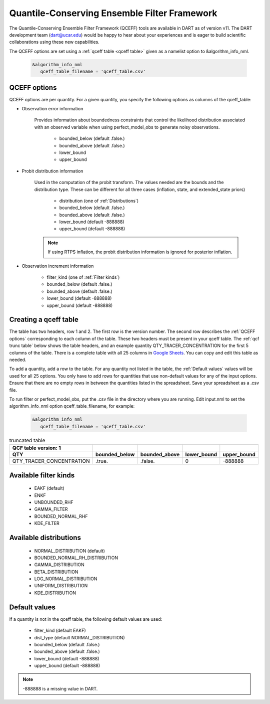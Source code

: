 .. _QCEFF:

Quantile-Conserving Ensemble Filter Framework
==============================================

The Quantile-Conserving Ensemble Filter Framework (QCEFF) tools are available in DART
as of version v11. 
The DART development team (dart@ucar.edu) would be happy to hear about your experiences 
and is eager to build scientific collaborations using these new capabilities.

The QCEFF options are set using a :ref:`qceff table <qceff table>` given as a namelist option to &algorithm_info_nml.

   .. code-block:: text

      &algorithm_info_nml
         qceff_table_filename = 'qceff_table.csv'


.. _QCEFF options:

QCEFF options
--------------

QCEFF options are per quantity. For a given quantity, you specify the following
options as columns of the qceff_table:

* Observation error information

   Provides information about boundedness constraints that control the likelihood
   distribution associated with an observed variable when using perfect_model_obs
   to generate noisy observations.

     * bounded_below (default .false.)
     * bounded_above (default .false.)
     * lower_bound
     * upper_bound


* Probit distribution information

   Used in the computation of the probit transform.
   The values needed are the bounds and the distribution type.
   These can be different for all three cases (inflation, state, and extended_state priors)

     * distribution (one of :ref:`Distributions`)
     * bounded_below (default .false.)
     * bounded_above (default .false.)
     * lower_bound    (default -888888)
     * upper_bound    (default -888888)

   .. note::

      If using RTPS inflation, the probit distribution information is ignored for posterior
      inflation.


* Observation increment information

     * filter_kind (one of :ref:`Filter kinds`)
     * bounded_below (default .false.)
     * bounded_above (default .false.)
     * lower_bound    (default -888888)
     * upper_bound    (default -888888)



.. _qceff table:

Creating a qceff table
-----------------------

The table has two headers, row 1 and 2.
The first row is the version number.  The second row describes the :ref:`QCEFF options` corresponding to each column of the table.
These two headers must be present in your qceff table.
The :ref:`qcf trunc table` below shows the table headers,
and an example quantity QTY_TRACER_CONCENTRATION for the first 5 columns of the table.
There is a complete table with all 25 columns in `Google Sheets <https://docs.google.com/spreadsheets/d/1CRGHWc7boQt81pw2pDxEFY6WPyQeCh64OwPyoVMqijE/edit?usp=sharing>`_. You can copy and edit this table as needed.

To add a quantity, add a row to the table.
For any quantity not listed in the table, the :ref:`Default values` values will be used for all 25 options.
You only have to add rows for quantities that use non-default values for any of the input options.
Ensure that there are no empty rows in between the quantities listed in the spreadsheet.
Save your spreadsheet as a .csv file.

To run filter or perfect_model_obs, put the .csv file in the directory where you are running.
Edit input.nml to set the algorithm_info_nml option qceff_table_filename, for example:


   .. code-block:: text

      &algorithm_info_nml
         qceff_table_filename = 'qceff_table.csv'


.. _qcf trunc table:

.. list-table:: truncated table
   :header-rows: 2

   * - QCF table version: 1
     -
     -
     -
     -
   * - QTY
     - bounded_below
     - bounded_above
     - lower_bound
     - upper_bound
   * - QTY_TRACER_CONCENTRATION
     - .true.
     - .false.
     - 0
     - -888888


.. _Filter kinds:

Available filter kinds
-----------------------

   * EAKF (default)
   * ENKF
   * UNBOUNDED_RHF
   * GAMMA_FILTER
   * BOUNDED_NORMAL_RHF
   * KDE_FILTER

.. _Distributions:

Available distributions
------------------------

  * NORMAL_DISTRIBUTION (default)
  * BOUNDED_NORMAL_RH_DISTRIBUTION
  * GAMMA_DISTRIBUTION
  * BETA_DISTRIBUTION
  * LOG_NORMAL_DISTRIBUTION
  * UNIFORM_DISTRIBUTION
  * KDE_DISTRIBUTION


.. _Default values:

Default values
---------------

If a quantity is not in the qceff table, the following default values
are used:

  * filter_kind (default EAKF)
  * dist_type (default NORMAL_DISTRIBUTION)
  * bounded_below  (default .false.)
  * bounded_above   (default .false.)
  * lower_bound    (default -888888)
  * upper_bound    (default -888888)

.. note::

   -888888 is a missing value in DART.

